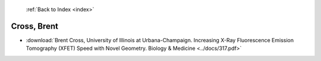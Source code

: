  :ref:`Back to Index <index>`

Cross, Brent
------------

* :download:`Brent Cross, University of Illinois at Urbana-Champaign. Increasing X-Ray Fluorescence Emission Tomography (XFET) Speed with Novel Geometry. Biology & Medicine <../docs/317.pdf>`
